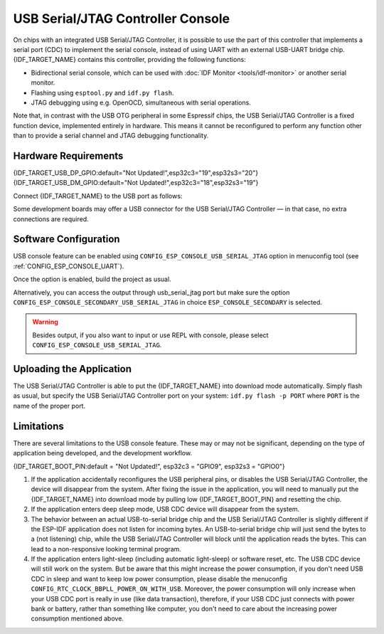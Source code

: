 **********************************
USB Serial/JTAG Controller Console
**********************************

On chips with an integrated USB Serial/JTAG Controller, it is possible to use the part of this controller that implements a serial port (CDC) to implement the serial console, instead of using UART with an external USB-UART bridge chip. {IDF_TARGET_NAME} contains this controller, providing the following functions:

* Bidirectional serial console, which can be used with :doc:`IDF Monitor <tools/idf-monitor>` or another serial monitor.
* Flashing using ``esptool.py`` and ``idf.py flash``.
* JTAG debugging using e.g. OpenOCD, simultaneous with serial operations.

Note that, in contrast with the USB OTG peripheral in some Espressif chips, the USB Serial/JTAG Controller is a fixed function device, implemented entirely in hardware. This means it cannot be reconfigured to perform any function other than to provide a serial channel and JTAG debugging functionality.

Hardware Requirements
=====================

{IDF_TARGET_USB_DP_GPIO:default="Not Updated!",esp32c3="19",esp32s3="20"}
{IDF_TARGET_USB_DM_GPIO:default="Not Updated!",esp32c3="18",esp32s3="19"}

Connect {IDF_TARGET_NAME} to the USB port as follows:

+------+-------------+
| GPIO | USB         |
+======+=============+
| {IDF_TARGET_USB_DP_GPIO}   | D+ (green)  |
+------+-------------+
| {IDF_TARGET_USB_DM_GPIO}   | D- (white)  |
+------+-------------+
| GND  | GND (black) |
+------+-------------+
|      | +5V (red)   |
+------+-------------+

Some development boards may offer a USB connector for the USB Serial/JTAG Controller — in that case, no extra connections are required.

Software Configuration
======================

USB console feature can be enabled using ``CONFIG_ESP_CONSOLE_USB_SERIAL_JTAG`` option in menuconfig tool (see :ref:`CONFIG_ESP_CONSOLE_UART`).

Once the option is enabled, build the project as usual.

Alternatively, you can access the output through usb_serial_jtag port but make sure the option ``CONFIG_ESP_CONSOLE_SECONDARY_USB_SERIAL_JTAG`` in choice ``ESP_CONSOLE_SECONDARY`` is selected.

.. warning::

    Besides output, if you also want to input or use REPL with console, please select ``CONFIG_ESP_CONSOLE_USB_SERIAL_JTAG``.

Uploading the Application
=========================

The USB Serial/JTAG Controller is able to put the {IDF_TARGET_NAME} into download mode automatically. Simply flash as usual, but specify the USB Serial/JTAG Controller port on your system: ``idf.py flash -p PORT`` where ``PORT`` is the name of the proper port.

Limitations
===========

There are several limitations to the USB console feature. These may or may not be significant, depending on the type of application being developed, and the development workflow.

{IDF_TARGET_BOOT_PIN:default = "Not Updated!", esp32c3 = "GPIO9", esp32s3 = "GPIO0"}

1. If the application accidentally reconfigures the USB peripheral pins, or disables the USB Serial/JTAG Controller, the device will disappear from the system. After fixing the issue in the application, you will need to manually put the {IDF_TARGET_NAME} into download mode by pulling low {IDF_TARGET_BOOT_PIN} and resetting the chip.

2. If the application enters deep sleep mode, USB CDC device will disappear from the system.

3. The behavior between an actual USB-to-serial bridge chip and the USB Serial/JTAG Controller is slightly different if the ESP-IDF application does not listen for incoming bytes. An USB-to-serial bridge chip will just send the bytes to a (not listening) chip, while the USB Serial/JTAG Controller will block until the application reads the bytes. This can lead to a non-responsive looking terminal program.

4. If the application enters light-sleep (including automatic light-sleep) or software reset, etc. The USB CDC device will still work on the system. But be aware that this might increase the power consumption, if you don't need USB CDC in sleep and want to keep low power consumption, please disable the menuconfig ``CONFIG_RTC_CLOCK_BBPLL_POWER_ON_WITH_USB``. Moreover, the power consumption will only increase when your USB CDC port is really in use (like data transaction), therefore, if your USB CDC just connects with power bank or battery, rather than something like computer, you don't need to care about the increasing power consumption mentioned above.
